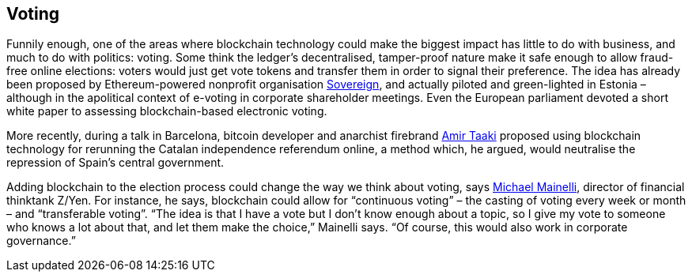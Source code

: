 == Voting
Funnily enough, one of the areas where blockchain technology could make the biggest impact has little to do with business, and much to do with politics: voting. Some think the ledger’s decentralised, tamper-proof nature make it safe enough to allow fraud-free online elections: voters would just get vote tokens and transfer them in order to signal their preference. The idea has already been proposed by Ethereum-powered nonprofit organisation https://www.democracy.earth/[Sovereign], and actually piloted and green-lighted in Estonia – although in the apolitical context of e-voting in corporate shareholder meetings. Even the European parliament devoted a short white paper to assessing blockchain-based electronic voting.

More recently, during a talk in Barcelona, bitcoin developer and anarchist firebrand https://twitter.com/amirpolyteknik?lang=en[Amir Taaki] proposed using blockchain technology for rerunning the Catalan independence referendum online, a method which, he argued, would neutralise the repression of Spain’s central government.

Adding blockchain to the election process could change the way we think about voting, says http://www.zyen.com/index.php?option=com_content&view=article&id=67&Itemid=9[Michael Mainelli], director of financial thinktank Z/Yen. For instance, he says, blockchain could allow for “continuous voting” – the casting of voting every week or month – and “transferable voting”. “The idea is that I have a vote but I don’t know enough about a topic, so I give my vote to someone who knows a lot about that, and let them make the choice,” Mainelli says. “Of course, this would also work in corporate governance.”
